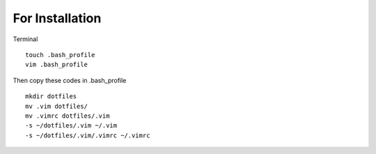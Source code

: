 For Installation
================

Terminal

::

    touch .bash_profile
    vim .bash_profile

Then copy these codes in .bash\_profile

::

    mkdir dotfiles 
    mv .vim dotfiles/ 
    mv .vimrc dotfiles/.vim
    -s ~/dotfiles/.vim ~/.vim 
    -s ~/dotfiles/.vim/.vimrc ~/.vimrc
